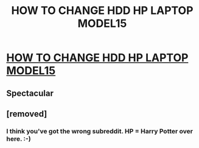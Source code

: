 #+TITLE: HOW TO CHANGE HDD HP LAPTOP MODEL15

* [[https://www.youtube.com/attribution_link?a=aHFce7w8tao&u=%2Fwatch%3Fv%3DKbaA6X3KSeo%26feature%3Dshare][HOW TO CHANGE HDD HP LAPTOP MODEL15]]
:PROPERTIES:
:Author: parthapaul
:Score: 0
:DateUnix: 1473618035.0
:DateShort: 2016-Sep-11
:END:

** Spectacular
:PROPERTIES:
:Author: _Reborn_
:Score: 0
:DateUnix: 1473623057.0
:DateShort: 2016-Sep-12
:END:


** [removed]
:PROPERTIES:
:Score: -1
:DateUnix: 1473618104.0
:DateShort: 2016-Sep-11
:END:

*** I think you've got the wrong subreddit. HP = Harry Potter over here. :-)
:PROPERTIES:
:Author: orangedarkchocolate
:Score: 4
:DateUnix: 1473618233.0
:DateShort: 2016-Sep-11
:END:
